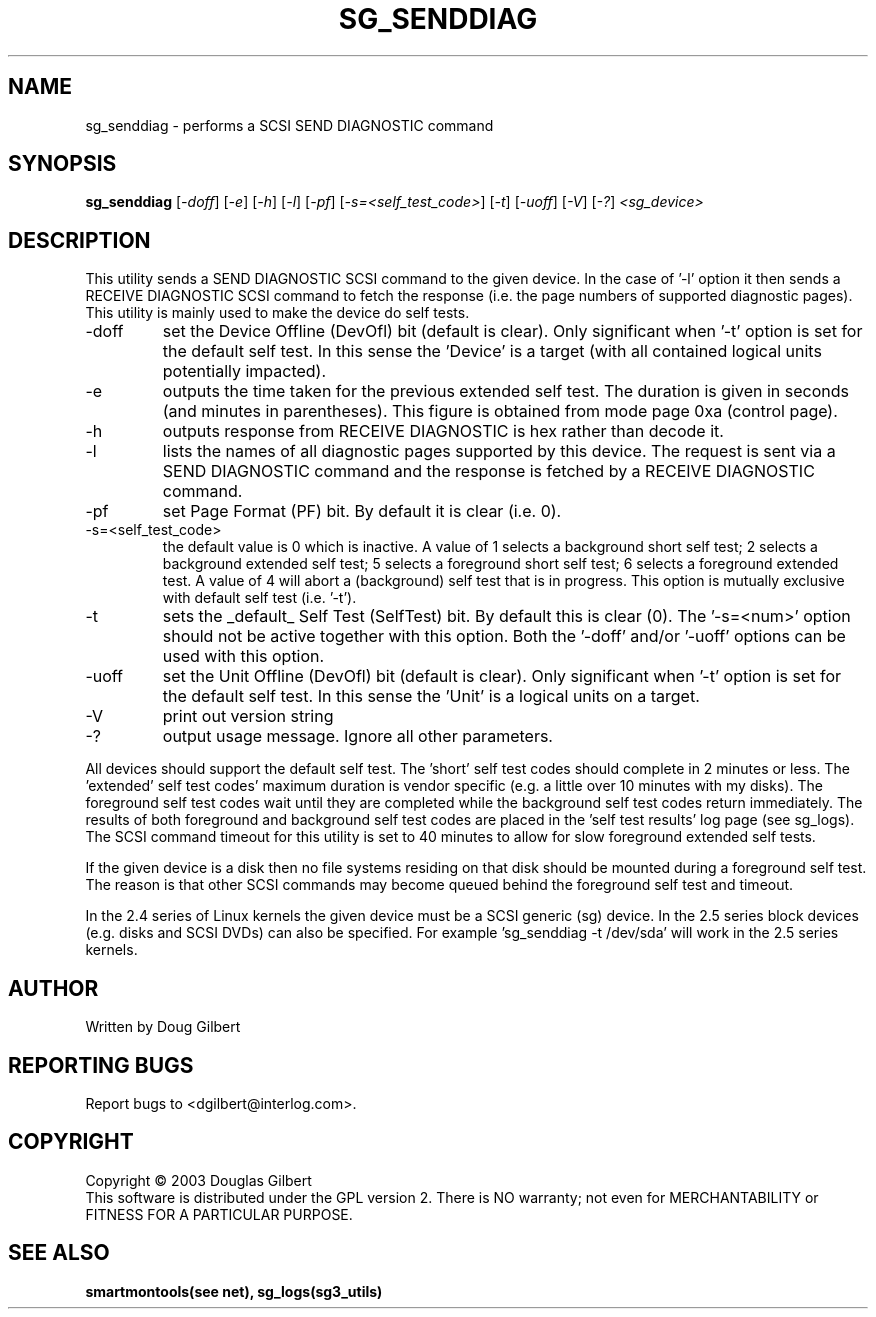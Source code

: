 .TH SG_SENDDIAG "8" "April 2003" "sg3_utils-1.04" SG3_UTILS
.SH NAME
sg_senddiag \- performs a SCSI SEND DIAGNOSTIC command
.SH SYNOPSIS
.B sg_senddiag
[\fI-doff\fR] [\fI-e\fR] [\fI-h\fR] [\fI-l\fR] [\fI-pf\fR] 
[\fI-s=<self_test_code>\fR] [\fI-t\fR] [\fI-uoff\fR] [\fI-V\fR] [\fI-?\fR]
\fI<sg_device>\fR
.SH DESCRIPTION
.\" Add any additional description here
.PP
This utility sends a SEND DIAGNOSTIC SCSI command to the given device.
In the case of '-l' option it then sends a RECEIVE DIAGNOSTIC SCSI
command to fetch the response (i.e. the page numbers of supported
diagnostic pages). This utility is mainly used to make the device do
self tests.
.TP
-doff
set the Device Offline (DevOfl) bit (default is clear). Only significant 
when '-t' option is set for the default self test. In this sense the 'Device'
is a target (with all contained logical units potentially impacted).
.TP
-e
outputs the time taken for the previous extended self test. The duration
is given in seconds (and minutes in parentheses). This figure is obtained
from mode page 0xa (control page).
.TP
-h
outputs response from RECEIVE DIAGNOSTIC is hex rather than decode it.
.TP
-l
lists the names of all diagnostic pages supported by this device.
The request is sent via a SEND DIAGNOSTIC command and the response
is fetched by a RECEIVE DIAGNOSTIC command.
.TP
-pf
set Page Format (PF) bit. By default it is clear (i.e. 0).
.TP
-s=<self_test_code>
the default value is 0 which is inactive. A value of 1 selects a background
short self test; 2 selects a background extended self test; 5 selects a 
foreground short self test; 6 selects a foreground extended test. A value
of 4 will abort a (background) self test that is in progress. This
option is mutually exclusive with default self test (i.e. '-t').
.TP
-t
sets the _default_ Self Test (SelfTest) bit. By default this is clear (0).
The '-s=<num>' option should not be active together with this option.
Both the '-doff' and/or '-uoff' options can be used with this option.
.TP
-uoff
set the Unit Offline (DevOfl) bit (default is clear). Only significant 
when '-t' option is set for the default self test. In this sense the 'Unit'
is a logical units on a target. 
.TP
-V
print out version string
.TP
-?
output usage message. Ignore all other parameters.
.PP
All devices should support the default self test. The 'short' self test
codes should complete in 2 minutes or less. The 'extended' self test
codes' maximum duration is vendor specific (e.g. a little over 10
minutes with my disks). The foreground self test codes wait until they
are completed while the background self test codes return immediately.
The results of both foreground and background self test codes are
placed in the 'self test results' log page (see sg_logs). The SCSI command
timeout for this utility is set to 40 minutes to allow for slow foreground
extended self tests.
.PP
If the given device is a disk then no file systems residing on that disk
should be mounted during a foreground self test. The reason is that
other SCSI commands may become queued behind the foreground self test and
timeout.
.PP
In the 2.4 series of Linux kernels the given device must be
a SCSI generic (sg) device. In the 2.5 series block devices (e.g. disks
and SCSI DVDs) can also be specified. For example 'sg_senddiag -t /dev/sda'
will work in the 2.5 series kernels.
.SH AUTHOR
Written by Doug Gilbert
.SH "REPORTING BUGS"
Report bugs to <dgilbert@interlog.com>.
.SH COPYRIGHT
Copyright \(co 2003 Douglas Gilbert
.br
This software is distributed under the GPL version 2. There is NO
warranty; not even for MERCHANTABILITY or FITNESS FOR A PARTICULAR PURPOSE.
.SH "SEE ALSO"
.B smartmontools(see net), sg_logs(sg3_utils)
